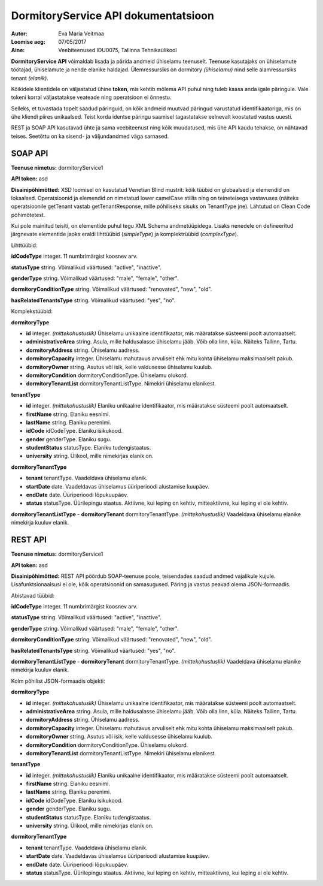 ====================================
DormitoryService API dokumentatsioon
====================================

:Autor: Eva Maria Veitmaa
:Loomise aeg: 07/05/2017
:Aine: Veebiteenused IDU0075, Tallinna Tehnikaülikool

**DormitoryService API** võimaldab lisada ja pärida andmeid ühiselamu teenuselt. Teenuse kasutajaks on ühiselamute töötajad, ühiselamute ja nende elanike haldajad. Ülemressursiks on dormitory *(ühiselamu)* nind selle alamressursiks tenant *(elanik)*.

Kõikidele klientidele on väljastatud ühine **token**, mis kehtib mõlema API puhul ning tuleb kaasa anda igale päringule. Vale tokeni korral väljastatakse veateade ning operatsioon ei õnnestu.

Selleks, et tuvastada topelt saadud päringuid, on kõik andmeid muutvad päringud varustatud identifikaatoriga, mis on ühe kliendi piires unikaalsed. Teist korda identse päringu saamisel tagastatakse eelnevalt koostatud vastus uuesti.

REST ja SOAP API kasutavad ühte ja sama veebiteenust ning kõik muudatused, mis ühe API kaudu tehakse, on nähtavad teises. Seetõttu on ka sisend- ja väljundandmed väga sarnased.


SOAP API
========

**Teenuse nimetus:** dormitoryService1

**API token:** asd

**Disainipõhimõtted:** XSD loomisel on kasutatud Venetian Blind mustrit: kõik tüübid on globaalsed ja elemendid on lokaalsed. Operatsioonid ja elemendid on nimetatud lower camelCase stiilis ning on teineteisega vastavuses (näiteks operatsioonile getTenant vastab getTenantResponse, mille põhiliseks sisuks on TenantType jne). Lähtutud on Clean Code põhimõtetest.

Kui pole mainitud teisiti, on elementide puhul tegu XML Schema andmetüüpidega. Lisaks nenedele on defineeritud järgnevate elementide jaoks eraldi lihttüübid (*simpleType*) ja komplektrüübid (*complexType*).


Lihttüübid:

**idCodeType** integer. 11 numbrimärgist koosnev arv.

**statusType** string. Võimalikud väärtused: "active", "inactive".

**genderType** string. Võimalikud väärtused: "male", "female", "other".

**dormitoryConditionType** string. Võimalikud väärtused: "renovated", "new", "old".

**hasRelatedTenantsType** string. Võimalikud väärtused: "yes", "no".


Komplekstüübid:

**dormitoryType**

- **id** integer. *(mittekohustuslik)* Ühiselamu unikaalne identifikaator, mis määratakse süsteemi poolt automaatselt.
- **administrativeArea** string. Asula, mille haldusalasse ühiselamu jääb. Võib olla linn, küla. Näiteks Tallinn, Tartu.
- **dormitoryAddress** string. Ühiselamu aadress.
- **dormitoryCapacity** integer. Ühiselamu mahutavus arvuliselt ehk mitu kohta ühiselamu maksimaalselt pakub.
- **dormitoryOwner** string. Asutus või isik, kelle valdusesse ühiselamu kuulub.
- **dormitoryCondition** dormitoryConditionType. Ühiselamu olukord.
- **dormitoryTenantList** dormitoryTenantListType. Nimekiri ühiselamu elanikest.

**tenantType**

- **id** integer. *(mittekohustuslik)* Elaniku unikaalne identifikaator, mis määratakse süsteemi poolt automaatselt.
- **firstName** string. Elaniku eesnimi.
- **lastName** string. Elaniku perenimi.
- **idCode** idCodeType. Elaniku isikukood.
- **gender** genderType. Elaniku sugu.
- **studentStatus** statusType. Elaniku tudengistaatus.
- **university** string. Ülikool, mille nimekirjas elanik on.

**dormitoryTenantType**

- **tenant** tenantType. Vaadeldava ühiselamu elanik.
- **startDate** date. Vaadeldavas ühiselamus üüriperioodi alustamise kuupäev.
- **endDate** date. Üüriperioodi lõpukuupäev.
- **status** statusType. Üürilepingu staatus. Aktiivne, kui leping on kehtiv, mitteaktiivne, kui leping ei ole kehtiv.

**dormitoryTenantListType**
- **dormitoryTenant** dormitoryTenantType. *(mittekohustuslik)* Vaadeldava ühiselamu elanike nimekirja kuuluv elanik.








REST API
========

**Teenuse nimetus:** dormitoryService1

**API token:** asd

**Disainipõhimõtted:** REST API pöördub SOAP-teenuse poole, teisendades saadud andmed vajalikule kujule. Lisafunktsionaalsusi ei ole, kõik operatsioonid on samasugused. Päring ja vastus peavad olema JSON-formaadis.


Abistavad tüübid:

**idCodeType** integer. 11 numbrimärgist koosnev arv.

**statusType** string. Võimalikud väärtused: "active", "inactive".

**genderType** string. Võimalikud väärtused: "male", "female", "other".

**dormitoryConditionType** string. Võimalikud väärtused: "renovated", "new", "old".

**hasRelatedTenantsType** string. Võimalikud väärtused: "yes", "no".

**dormitoryTenantListType**
- **dormitoryTenant** dormitoryTenantType. *(mittekohustuslik)* Vaadeldava ühiselamu elanike nimekirja kuuluv elanik.


Kolm põhilist JSON-formaadis objekti:

**dormitoryType**

- **id** integer. *(mittekohustuslik)* Ühiselamu unikaalne identifikaator, mis määratakse süsteemi poolt automaatselt.
- **administrativeArea** string. Asula, mille haldusalasse ühiselamu jääb. Võib olla linn, küla. Näiteks Tallinn, Tartu.
- **dormitoryAddress** string. Ühiselamu aadress.
- **dormitoryCapacity** integer. Ühiselamu mahutavus arvuliselt ehk mitu kohta ühiselamu maksimaalselt pakub.
- **dormitoryOwner** string. Asutus või isik, kelle valdusesse ühiselamu kuulub.
- **dormitoryCondition** dormitoryConditionType. Ühiselamu olukord.
- **dormitoryTenantList** dormitoryTenantListType. Nimekiri ühiselamu elanikest.

**tenantType**

- **id** integer. *(mittekohustuslik)* Elaniku unikaalne identifikaator, mis määratakse süsteemi poolt automaatselt.
- **firstName** string. Elaniku eesnimi.
- **lastName** string. Elaniku perenimi.
- **idCode** idCodeType. Elaniku isikukood.
- **gender** genderType. Elaniku sugu.
- **studentStatus** statusType. Elaniku tudengistaatus.
- **university** string. Ülikool, mille nimekirjas elanik on.

**dormitoryTenantType**

- **tenant** tenantType. Vaadeldava ühiselamu elanik.
- **startDate** date. Vaadeldavas ühiselamus üüriperioodi alustamise kuupäev.
- **endDate** date. Üüriperioodi lõpukuupäev.
- **status** statusType. Üürilepingu staatus. Aktiivne, kui leping on kehtiv, mitteaktiivne, kui leping ei ole kehtiv.

